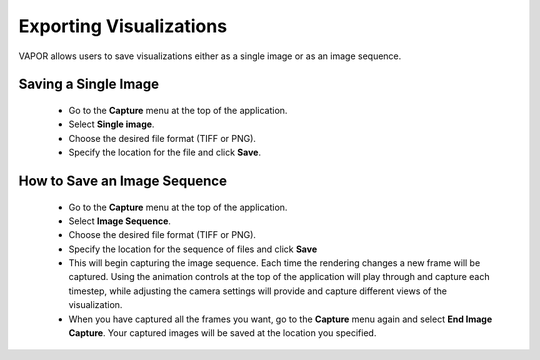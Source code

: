Exporting Visualizations
________________________

VAPOR allows users to save visualizations either as a single image or as an image sequence.

Saving a Single Image
--------------------------

   - Go to the **Capture** menu at the top of the application.
   - Select **Single image**.
   - Choose the desired file format (TIFF or PNG).
   - Specify the location for the file and click **Save**.

How to Save an Image Sequence
-----------------------------
   - Go to the **Capture** menu at the top of the application.
   - Select **Image Sequence**.
   - Choose the desired file format (TIFF or PNG).
   - Specify the location for the sequence of files and click **Save**
   - This will begin capturing the image sequence. Each time the rendering changes a new frame will be captured. Using the animation controls at the top of the application will play through and capture each timestep, while adjusting the camera settings will provide and capture different views of the visualization.
   - When you have captured all the frames you want, go to the **Capture** menu again and select **End Image Capture**. Your captured images will be saved at the location you specified.
